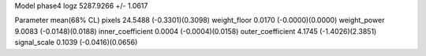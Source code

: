 Model phase4
logz            5287.9266 +/- 1.0617

Parameter            mean(68% CL)
pixels               24.5488 (-0.3301)(0.3098)
weight_floor         0.0170 (-0.0000)(0.0000)
weight_power         9.0083 (-0.0148)(0.0188)
inner_coefficient    0.0004 (-0.0004)(0.0158)
outer_coefficient    4.1745 (-1.4026)(2.3851)
signal_scale         0.1039 (-0.0416)(0.0656)

